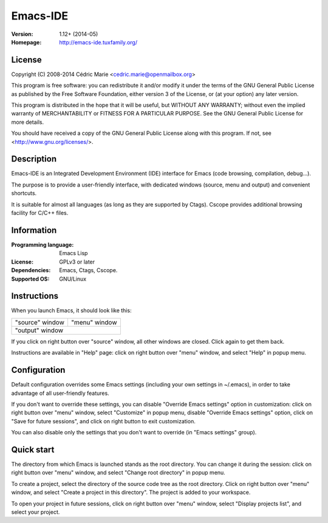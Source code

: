 =========
Emacs-IDE
=========

:Version: 1.12+ (2014-05)
:Homepage: http://emacs-ide.tuxfamily.org/

License
=======

Copyright (C) 2008-2014 Cédric Marie <cedric.marie@openmailbox.org>

This program is free software: you can redistribute it and/or
modify it under the terms of the GNU General Public License as
published by the Free Software Foundation, either version 3 of
the License, or (at your option) any later version.

This program is distributed in the hope that it will be useful,
but WITHOUT ANY WARRANTY; without even the implied warranty of
MERCHANTABILITY or FITNESS FOR A PARTICULAR PURPOSE. See the
GNU General Public License for more details.

You should have received a copy of the GNU General Public License
along with this program. If not, see <http://www.gnu.org/licenses/>.

Description
===========

Emacs-IDE is an Integrated Development Environment (IDE) interface for Emacs
(code browsing, compilation, debug...).

The purpose is to provide a user-friendly interface, with dedicated windows
(source, menu and output) and convenient shortcuts.

It is suitable for almost all languages (as long as they are supported by
Ctags). Cscope provides additional browsing facility for C/C++ files.

Information
===========

:Programming language: Emacs Lisp
:License: GPLv3 or later
:Dependencies: Emacs, Ctags, Cscope.
:Supported OS: GNU/Linux

Instructions
============

When you launch Emacs, it should look like this:

+-----------------------------------------+---------------+
|                                         |               |
|                                         |               |
|       "source" window                   | "menu" window |
|                                         |               |
|                                         |               |
|                                         |               |
|                                         |               |
|                                         |               |
|                                         |               |
|                                         |               |
|                                         |               |
+-----------------------------------------+---------------+
|                                                         |
|               "output" window                           |
|                                                         |
+---------------------------------------------------------+

If you click on right button over "source" window, all other windows are
closed. Click again to get them back.

Instructions are available in "Help" page: click on right button over "menu"
window, and select "Help" in popup menu.

Configuration
=============

Default configuration overrides some Emacs settings (including your own
settings in ~/.emacs), in order to take advantage of all user-friendly
features.

If you don't want to override these settings, you can disable "Override Emacs
settings" option in customization: click on right button over "menu" window,
select "Customize" in popup menu, disable "Override Emacs settings" option,
click on "Save for future sessions", and click on right button to exit
customization.

You can also disable only the settings that you don't want to override (in
"Emacs settings" group).

Quick start
===========

The directory from which Emacs is launched stands as the root directory. You
can change it during the session: click on right button over "menu" window, and
select "Change root directory" in popup menu.

To create a project, select the directory of the source code tree as the root
directory. Click on right button over "menu" window, and select "Create a
project in this directory". The project is added to your workspace.

To open your project in future sessions, click on right button over "menu"
window, select "Display projects list", and select your project.
